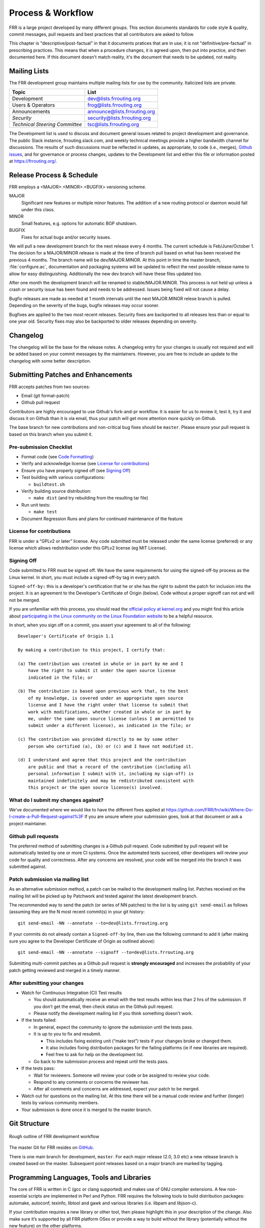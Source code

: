 .. _process-and-workflow:

*******************
Process & Workflow
*******************

FRR is a large project developed by many different groups. This section
documents standards for code style & quality, commit messages, pull requests
and best practices that all contributors are asked to follow.

This chapter is "descriptive/post-factual" in that it documents pratices that
are in use; it is not "definitive/pre-factual" in prescribing practices. This
means that when a procedure changes, it is agreed upon, then put into practice,
and then documented here. If this document doesn't match reality, it's the
document that needs to be updated, not reality.

Mailing Lists
=============

The FRR development group maintains multiple mailing lists for use by the
community. Italicized lists are private.

+----------------------------------+--------------------------------+
| Topic                            | List                           |
+==================================+================================+
| Development                      | dev@lists.frrouting.org        |
+----------------------------------+--------------------------------+
| Users & Operators                | frog@lists.frrouting.org       |
+----------------------------------+--------------------------------+
| Announcements                    | announce@lists.frrouting.org   |
+----------------------------------+--------------------------------+
| *Security*                       | security@lists.frrouting.org   |
+----------------------------------+--------------------------------+
| *Technical Steering Committee*   | tsc@lists.frrouting.org        |
+----------------------------------+--------------------------------+

The Development list is used to discuss and document general issues related to
project development and governance. The public Slack instance,
frrouting.slack.com, and weekly technical meetings provide a higher bandwidth
channel for discussions.  The results of such discussions must be reflected in
updates, as appropriate, to code (i.e., merges), `Github issues`_, and for
governance or process changes, updates to the Development list and either this
file or information posted at https://frrouting.org/.

Release Process & Schedule
==========================

FRR employs a <MAJOR>.<MINOR>.<BUGFIX> versioning scheme.

MAJOR
   Significant new features or multiple minor features. The addition of a new
   routing protocol or daemon would fall under this class.

MINOR
   Small features, e.g. options for automatic BGP shutdown.

BUGFIX
   Fixes for actual bugs and/or security issues.

We will pull a new development branch for the next release every 4 months.  The
current schedule is Feb/June/October 1. The decision for a MAJOR/MINOR release
is made at the time of branch pull based on what has been received the previous
4 months. The branch name will be dev/MAJOR.MINOR. At this point in time the
master branch, :file:`configure.ac`, documentation and packaging systems will
be updated to reflect the next possible release name to allow for easy
distinguishing. Additionally the new dev branch will have these files updated
too.

After one month the development branch will be renamed to stable/MAJOR.MINOR.
This process is not held up unless a crash or security issue has been found and
needs to be addressed. Issues being fixed will not cause a delay.

Bugfix releases are made as needed at 1 month intervals until the next
MAJOR.MINOR relese branch is pulled. Depending on the severity of the bugs,
bugfix releases may occur sooner.

Bugfixes are applied to the two most recent releases. Security fixes are
backported to all releases less than or equal to one year old. Security fixes
may also be backported to older releases depending on severity.

Changelog
=========

The changelog will be the base for the release notes. A changelog entry for
your changes is usually not required and will be added based on your commit
messages by the maintainers. However, you are free to include an update to the
changelog with some better description.

Submitting Patches and Enhancements
===================================

FRR accepts patches from two sources:

- Email (git format-patch)
- Github pull request

Contributors are highly encouraged to use Github's fork-and-pr workflow. It is
easier for us to review it, test it, try it and discuss it on Github than it is
via email, thus your patch will get more attention more quickly on Github.

The base branch for new contributions and non-critical bug fixes should be
``master``. Please ensure your pull request is based on this branch when you
submit it.

Pre-submission Checklist
------------------------

-  Format code (see `Code Formatting <#developers-guidelines>`__)
-  Verify and acknowledge license (see `License for
   contributions <#license-for-contributions>`__)
-  Ensure you have properly signed off (see `Signing
   Off <#signing-off>`__)
-  Test building with various configurations:

   -  ``buildtest.sh``

-  Verify building source distribution:

   -  ``make dist`` (and try rebuilding from the resulting tar file)

-  Run unit tests:

   -  ``make test``

-  Document Regression Runs and plans for continued maintenance of the
   feature

License for contributions
-------------------------

FRR is under a “GPLv2 or later” license. Any code submitted must
be released under the same license (preferred) or any license which
allows redistribution under this GPLv2 license (eg MIT License).

Signing Off
-----------

Code submitted to FRR must be signed off. We have the same
requirements for using the signed-off-by process as the Linux kernel. In
short, you must include a signed-off-by tag in every patch.

``Signed-off-by:`` this is a developer's certification that he or she
has the right to submit the patch for inclusion into the project. It is
an agreement to the Developer's Certificate of Origin (below). Code
without a proper signoff can not and will not be merged.

If you are unfamiliar with this process, you should read the `official
policy at
kernel.org <https://www.kernel.org/doc/html/latest/process/submitting-patches.html>`__
and you might find this article about `participating in the Linux
community on the Linux Foundation
website <http://www.linuxfoundation.org/content/how-participate-linux-community-0>`__
to be a helpful resource.

In short, when you sign off on a commit, you assert your agreement to
all of the following:

::

    Developer's Certificate of Origin 1.1

    By making a contribution to this project, I certify that:

    (a) The contribution was created in whole or in part by me and I
        have the right to submit it under the open source license
        indicated in the file; or

    (b) The contribution is based upon previous work that, to the best
        of my knowledge, is covered under an appropriate open source
        license and I have the right under that license to submit that
        work with modifications, whether created in whole or in part by
        me, under the same open source license (unless I am permitted to
        submit under a different license), as indicated in the file; or

    (c) The contribution was provided directly to me by some other
        person who certified (a), (b) or (c) and I have not modified it.

    (d) I understand and agree that this project and the contribution
        are public and that a record of the contribution (including all
        personal information I submit with it, including my sign-off) is
        maintained indefinitely and may be redistributed consistent with
        this project or the open source license(s) involved.

What do I submit my changes against?
------------------------------------

We've documented where we would like to have the different fixes applied
at
https://github.com/FRR/frr/wiki/Where-Do-I-create-a-Pull-Request-against%3F
If you are unsure where your submission goes, look at that document or
ask a project maintainer.

Github pull requests
--------------------

The preferred method of submitting changes is a Github pull request.
Code submitted by pull request will be automatically tested by one or
more CI systems. Once the automated tests succeed, other developers will
review your code for quality and correctness. After any concerns are
resolved, your code will be merged into the branch it was submitted
against.

Patch submission via mailing list
---------------------------------

As an alternative submission method, a patch can be mailed to the
development mailing list. Patches received on the mailing list will be
picked up by Patchwork and tested against the latest development branch.

The recommended way to send the patch (or series of NN patches) to the
list is by using ``git send-email`` as follows (assuming they are the N
most recent commit(s) in your git history:

::

    git send-email -NN --annotate --to=dev@lists.frrouting.org

If your commits do not already contain a ``Signed-off-by`` line, then
use the following command to add it (after making sure you agree to the
Developer Certificate of Origin as outlined above):

::

    git send-email -NN --annotate --signoff --to=dev@lists.frrouting.org

Submitting multi-commit patches as a Github pull request is **strongly
encouraged** and increases the probability of your patch getting
reviewed and merged in a timely manner.

After submitting your changes
-----------------------------

-  Watch for Continuous Integration (CI) Test results

   -  You should automatically receive an email with the test results
      within less than 2 hrs of the submission. If you don’t get the
      email, then check status on the Github pull request.
   -  Please notify the development mailing list if you think something
      doesn't work.

-  If the tests failed:

   -  In general, expect the community to ignore the submission until
      the tests pass.
   -  It is up to you to fix and resubmit.

      -  This includes fixing existing unit (“make test”) tests if your
         changes broke or changed them.
      -  It also includes fixing distribution packages for the failing
         platforms (ie if new libraries are required).
      -  Feel free to ask for help on the development list.

   -  Go back to the submission process and repeat until the tests pass.

-  If the tests pass:

   -  Wait for reviewers. Someone will review your code or be assigned
      to review your code.
   -  Respond to any comments or concerns the reviewer has.
   -  After all comments and concerns are addressed, expect your patch
      to be merged.

-  Watch out for questions on the mailing list. At this time there will
   be a manual code review and further (longer) tests by various
   community members.
-  Your submission is done once it is merged to the master branch.

Git Structure
=============

.. figure:: ../figures/git_branches.png
   :align: center
   :scale: 55%
   :alt: Merging Git branches into a central trunk

   Rough outline of FRR development workflow

The master Git for FRR resides on `GitHub`_.

There is one main branch for development, ``master``. For each major release
(2.0, 3.0 etc) a new release branch is created based on the master. Subsequent
point releases based on a major branch are marked by tagging.

Programming Languages, Tools and Libraries
==========================================

The core of FRR is written in C (gcc or clang supported) and makes
use of GNU compiler extensions. A few non-essential scripts are
implemented in Perl and Python. FRR requires the following tools
to build distribution packages: automake, autoconf, texinfo, libtool and
gawk and various libraries (i.e. libpam and libjson-c).

If your contribution requires a new library or other tool, then please
highlight this in your description of the change. Also make sure it’s
supported by all FRR platform OSes or provide a way to build
without the library (potentially without the new feature) on the other
platforms.

Documentation should be written in reStructuredText. Sphinx extensions may be
utilized but pure ReST is preferred where possible. See
:ref:`documentation`.


Coding Practices & Style
========================

Commit messages
---------------

Commit messages should be formatted in the same way as Linux kernel
commit messages. The format is roughly

::

    dir: short summary

    extended summary

``dir`` should be the top level source directory under which the change
was made. For example, a change in bgpd/rfapi would be formatted as:::

   bgpd: short summary

The first line should be no longer than 50 characters. Subsequent lines
should be wrapped to 72 characters.

Source file header
------------------

New files need to have a Copyright header (see `License for
contributions <#license-for-contributions>`__ above) added to the file.
Preferred form of the header is as follows:

::

    /*
     * Title/Function of file
     * Copyright (C) YEAR  Author’s Name
     *
     * This program is free software; you can redistribute it and/or modify it
     * under the terms of the GNU General Public License as published by the Free
     * Software Foundation; either version 2 of the License, or (at your option)
     * any later version.
     *
     * This program is distributed in the hope that it will be useful, but WITHOUT
     * ANY WARRANTY; without even the implied warranty of MERCHANTABILITY or
     * FITNESS FOR A PARTICULAR PURPOSE.  See the GNU General Public License for
     * more details.
     *
     * You should have received a copy of the GNU General Public License along
     * with this program; see the file COPYING; if not, write to the Free Software
     * Foundation, Inc., 51 Franklin St, Fifth Floor, Boston, MA 02110-1301 USA
     */

    #include <zebra.h>

Adding copyright claims to existing files
-----------------------------------------

When adding copyright claims for modifications to an existing file,
please preface the claim with "Portions: " on a line before it and
indent the "Copyright ..." string. If such a case already exists, add
your indented claim immediately after. E.g.:

::

    Portions:
      Copyright (C) 2010 Entity A ....
      Copyright (C) 2016 Your name [optional brief change description]

Code formatting
---------------

FRR uses Linux kernel style except where noted below. Code which does
not comply with these style guidelines will not be accepted.

The project provides multiple tools to allow you to correctly style your code
as painlessly as possible, primarily built around ``clang-format``.

clang-format
   In the project root there is a :file:`.clang-format` configuration file
   which can be used with the ``clang-format`` source formatter tool from the
   LLVM project. Most of the time, this is the easiest and smartest tool to
   use. It can be run in a variety of ways. If you point it at a C source file
   or directory of source files, it will format all of them. In the LLVM source
   tree there are scripts that allow you to integrate it with ``git``, ``vim``
   and ``emacs``, and there are third-party plugins for other editors. The
   ``git`` integration is particularly useful; suppose you have some changes in
   your git index. Then, with the integration installed, you can do the
   following:

   ::

      git clang-format

   This will format *only* the changes present in your index. If you have just
   made a few commits and would like to correctly style only the changes made
   in those commits, you can use the following syntax:

   ::

      git clang-format HEAD~X

   Where X is one more than the number of commits back from the tip of your
   branch you would like ``clang-format`` to look at (similar to specifying the
   target for a rebase).

   The ``vim`` plugin is particularly useful. It allows you to select lines in
   visual line mode and press a key binding to invoke ``clang-format`` on only
   those lines.

   When using ``clang-format``, it is recommended to use the latest version.
   Each consecutive version generally has better handling of various edge
   cases. You may notice on occasion that two consecutive runs of
   ``clang-format`` over the same code may result in changes being made on the
   second run. This is an unfortunate artifact of the tool. Please check with
   the kernel style guide if in doubt.

   One stylistic problem with the FRR codebase is the use of ``DEFUN`` macros
   for defining CLI commands. ``clang-format`` will happily format these macro
   invocations, but the result is often unsightly and difficult to read.
   Consequently, FRR takes a more relaxed position with how these are
   formatted. In general you should lean towards using the style exemplified in
   the section on :ref:`command-line-interface`. Because ``clang-format``
   mangles this style, there is a Python script named ``tools/indent.py`` that
   wraps ``clang-format`` and handles ``DEFUN`` macros as well as some other
   edge cases specific to FRR. If you are submitting a new file, it is
   recommended to run that script over the new file, preferably after ensuring
   that the latest stable release of ``clang-format`` is in your ``PATH``.

   Documentation on ``clang-format`` and its various integrations is maintained
   on the LLVM website.

   https://clang.llvm.org/docs/ClangFormat.html

checkpatch.sh
   In the Linux kernel source tree there is a Perl script used to check
   incoming patches for style errors. FRR uses an adapted version of this
   script for the same purpose. It can be found at
   :file:`tools/checkpatch.sh`. This script takes a git-formatted diff or
   patch file, applies it to a clean FRR tree, and inspects the result to catch
   potential style errors. Running this script on your patches before
   submission is highly recommended. The CI system runs this script as well and
   will comment on the PR with the results if style errors are found.

   It is run like this:

   ::

      checkpatch.sh <patch> <tree>

   Reports are generated on ``stderr`` and the exit code indicates whether
   issues were found (2, 1) or not (0).

   Where ``<patch>`` is the path to the diff or patch file and ``<tree>`` is
   the path to your FRR source tree. The tree should be on the branch that you
   intend to submit the patch against. The script will make a best-effort
   attempt to save the state of your working tree and index before applying the
   patch, and to restore it when it is done, but it is still recommended that
   you have a clean working tree as the script does perform a hard reset on
   your tree during its run.

   The script reports two classes of issues, namely WARNINGs and ERRORs. Please
   pay attention to both of them. The script will generally report WARNINGs
   where it cannot be 100% sure that a particular issue is real. In most cases
   WARNINGs indicate an issue that needs to be fixed. Sometimes the script will
   report false positives; these will be handled in code review on a
   case-by-case basis. Since the script only looks at changed lines,
   occasionally changing one part of a line can cause the script to report a
   style issue already present on that line that is unrelated to the change.
   When convenient it is preferred that these be cleaned up inline, but this is
   not required.

   If the script finds one or more WARNINGs it will exit with 1. If it finds
   one or more ERRORs it will exit with 2.


Please remember that while FRR provides these tools for your convenience,
responsibility for properly formatting your code ultimately lies on the
shoulders of the submitter. As such, it is recommended to double-check the
results of these tools to avoid delays in merging your submission.

**Whitespace changes in untouched parts of the code are not acceptable
in patches that change actual code.** To change/fix formatting issues,
please create a separate patch that only does formatting changes and
nothing else.

Kernel and BSD styles are documented externally:

-  https://www.kernel.org/doc/html/latest/process/coding-style.html
-  http://man.openbsd.org/style

For GNU coding style, use ``indent`` with the following invocation:

::

    indent -nut -nfc1 file_for_submission.c


Historically, FRR used fixed-width integral types that do not exist in any
standard but were defined by most platforms at some point. Officially these
types are not guaranteed to exist. Therefore, please use the fixed-width
integral types introduced in the C99 standard when contributing new code to
FRR. If you need to convert a large amount of code to use the correct types,
there is a shell script in :file:`tools/convert-fixedwidth.sh` that will do the
necessary replacements.

+-----------+--------------------------+
| Incorrect | Correct                  |
+===========+==========================+
| u_int8_t  | uint8_t                  |
+-----------+--------------------------+
| u_int16_t | uint16_t                 |
+-----------+--------------------------+
| u_int32_t | uint32_t                 |
+-----------+--------------------------+
| u_int64_t | uint64_t                 |
+-----------+--------------------------+
| u_char    | uint8_t or unsigned char |
+-----------+--------------------------+
| u_short   | unsigned short           |
+-----------+--------------------------+
| u_int     | unsigned int             |
+-----------+--------------------------+
| u_long    | unsigned long            |
+-----------+--------------------------+

Exceptions
^^^^^^^^^^

FRR project code comes from a variety of sources, so there are some
stylistic exceptions in place. They are organized here by branch.

For ``master``
""""""""""""""

BSD coding style applies to:

-  ``ldpd/``

``babeld`` uses, approximately, the following style:

-  K&R style braces
-  Indents are 4 spaces
-  Function return types are on their own line

For ``stable/3.0`` and ``stable/2.0``
"""""""""""""""""""""""""""""""""""""

GNU coding style apply to the following parts:

-  ``lib/``
-  ``zebra/``
-  ``bgpd/``
-  ``ospfd/``
-  ``ospf6d/``
-  ``isisd/``
-  ``ripd/``
-  ``ripngd/``
-  ``vtysh/``

BSD coding style applies to:

-  ``ldpd/``

Compile-time conditional code
-----------------------------

Many users access FRR via binary packages from 3rd party sources;
compile-time code puts inclusion/exclusion in the hands of the package
maintainer. Please think very carefully before making code conditional
at compile time, as it increases regression testing, maintenance
burdens, and user confusion. In particular, please avoid gratuitous
``--enable-…`` switches to the configure script - in general, code
should be of high quality and in working condition, or it shouldn’t be
in FRR at all.

When code must be compile-time conditional, try have the compiler make
it conditional rather than the C pre-processor so that it will still be
checked by the compiler, even if disabled. For example,

::

    if (SOME_SYMBOL)
          frobnicate();

is preferred to

::

    #ifdef SOME_SYMBOL
    frobnicate ();
    #endif /* SOME_SYMBOL */

Note that the former approach requires ensuring that ``SOME_SYMBOL``
will be defined (watch your ``AC_DEFINE``\ s).

Debug-guards in code
--------------------

Debugging statements are an important methodology to allow developers to
fix issues found in the code after it has been released. The caveat here
is that the developer must remember that people will be using the code
at scale and in ways that can be unexpected for the original
implementor. As such debugs **MUST** be guarded in such a way that they
can be turned off. FRR has the ability to turn on/off debugs from the
CLI and it is expected that the developer will use this convention to
allow control of their debugs.

Static Analysis and Sanitizers
------------------------------
Clang/LLVM comes with a variety of tools that can be used to help find bugs in FRR.

clang-analyze
   This is a static analyzer that scans the source code looking for patterns
   that are likely to be bugs. The tool is run automatically on pull requests
   as part of CI and new static analysis warnings will be placed in the CI
   results. FRR aims for absolutely zero static analysis errors. While the
   project is not quite there, code that introduces new static analysis errors
   is very unlikely to be merged.

AddressSanitizer
   This is an excellent tool that provides runtime instrumentation for
   detecting memory errors. As part of CI FRR is built with this
   instrumentation and run through a series of tests to look for any results.
   Testing your own code with this tool before submission is encouraged. You
   can enable it by passing::
   
      --enable-address-sanitizer

   to ``configure``.

ThreadSanitizer
   Similar to AddressSanitizer, this tool provides runtime instrumentation for
   detecting data races. If you are working on or around multithreaded code,
   extensive testing with this instrumtation enabled is *highly* recommended.
   You can enable it by passing::
   
      --enable-thread-sanitizer

   to ``configure``.

MemorySanitizer
   Similar to AddressSanitizer, this tool provides runtime instrumentation for
   detecting use of uninitialized heap memory. Testing your own code with this
   tool before submission is encouraged. You can enable it by passing::
   
      --enable-memory-sanitizer

   to ``configure``.

All of the above tools are available in the Clang/LLVM toolchain since 3.4.
AddressSanitizer and ThreadSanitizer are available in recent versions of GCC,
but are no longer actively maintained. MemorySanitizer is not available in GCC.

Additionally, the FRR codebase is regularly scanned with Coverity.
Unfortunately Coverity does not have the ability to handle scanning pull
requests, but after code is merged it will send an email notifying project
members with Coverity access of newly introduced defects.

CLI changes
-----------

CLI's are a complicated ugly beast. Additions or changes to the CLI
should use a DEFUN to encapsulate one setting as much as is possible.
Additionally as new DEFUN's are added to the system, documentation
should be provided for the new commands.

Backwards Compatibility
-----------------------

As a general principle, changes to CLI and code in the lib/ directory
should be made in a backwards compatible fashion. This means that
changes that are purely stylistic in nature should be avoided, e.g.,
renaming an existing macro or library function name without any
functional change. When adding new parameters to common functions, it is
also good to consider if this too should be done in a backward
compatible fashion, e.g., by preserving the old form in addition to
adding the new form.

This is not to say that minor or even major functional changes to CLI
and common code should be avoided, but rather that the benefit gained
from a change should be weighed against the added cost/complexity to
existing code. Also, that when making such changes, it is good to
preserve compatibility when possible to do so without introducing
maintenance overhead/cost. It is also important to keep in mind,
existing code includes code that may reside in private repositories (and
is yet to be submitted) or code that has yet to be migrated from Quagga
to FRR.

That said, compatibility measures can (and should) be removed when
either:

-  they become a significant burden, e.g. when data structures change
   and the compatibility measure would need a complex adaptation layer
   or becomes flat-out impossible
-  some measure of time (dependent on the specific case) has passed, so
   that the compatibility grace period is considered expired.

In all cases, compatibility pieces should be marked with
compiler/preprocessor annotations to print warnings at compile time,
pointing to the appropriate update path. A ``-Werror`` build should fail
if compatibility bits are used.

Miscellaneous
-------------

When in doubt, follow the guidelines in the Linux kernel style guide, or
ask on the development mailing list / public Slack instance.


.. _documentation:

Documentation
=============

FRR uses Sphinx+RST as its documentation system. The document you are currently
reading was generated by Sphinx from RST source in
:file:`doc/developer/workflow.rst`. The documentation is structured as follows:

+-----------------------+--------------------------------------------------------------+
| Directory             | Contents                                                     |
+=======================+==============================================================+
| :file:`doc/user`      | User documentation; configuration guides; protocol overviews |
+-----------------------+--------------------------------------------------------------+
| :file:`doc/developer` | Developer's documentation; API specs; datastructures;        |
|                       | architecture overviews; project management procedure         |
+-----------------------+--------------------------------------------------------------+
| :file:`doc/manpages`  | Source for manpages                                          |
+-----------------------+--------------------------------------------------------------+
| :file:`doc/figures`   | Images and diagrams                                          |
+-----------------------+--------------------------------------------------------------+

Each of these directories, with the exception of :file:`doc/figures`, contains
a Sphinx-generated Makefile and configuration script :file:`conf.py` used to
set various document parameters. The makefile can be used for a variety of
targets; invoke `make help` in any of these directories for a listing of
available output formats. For convenience, there is a top-level
:file:`Makefile.am` that has targets for PDF and HTML documentation for both
developer and user documentation, respectively. That makefile is also
responsible for building manual pages packed with distribution builds.

Indent and styling should follow existing conventions:

- 3 spaces for indents under directives
- Cross references may contain only lowercase alphanumeric characters and
  hyphens ('-')
- Lines wrapped to 80 characters where possible

Characters for header levels should follow Python documentation guide:

- ``#`` with overline, for parts
- ``*`` with overline, for chapters
- ``=``, for sections
- ``-``, for subsections
- ``^``, for subsubsections
- ``"``, for paragraphs

After you have made your changes, please make sure that you can invoke
``make latexpdf`` and ``make html`` with no warnings.

The documentation is currently incomplete and needs love. If you find a broken
cross-reference, figure, dead hyperlink, style issue or any other nastiness we
gladly accept documentation patches.

To build the docs, please ensure you have installed a recent version of
`Sphinx <http://www.sphinx-doc.org/en/stable/install.html>`_. If you want to
build LaTeX or PDF docs, you will also need a full LaTeX distribution
installed.

Code
----

FRR is a large and complex software project developed by many different people
over a long period of time. Without adequate documentation, it can be
exceedingly difficult to understand code segments, APIs and other interfaces.
In the interest of keeping the project healthy and maintainable, you should
make every effort to document your code so that other people can understand
what it does without needing to closely read the code itself.

Some specific guidelines that contributors should follow are:

- Functions exposed in header files should have descriptive comments above
  their signatures in the header file. At a minimum, a function comment should
  contain information about the return value, parameters, and a general summary
  of the function's purpose.  Documentation on parameter values can be omitted
  if it is (very) obvious what they are used for.

  Function comments must follow the style for multiline comments laid out in
  the kernel style guide.

  Example:

  .. code-block:: c

     /*
      * Determines whether or not a string is cool.
      *
      * @param text - the string to check for coolness
      * @param is_clccfc - whether capslock is cruise control for cool
      * @return 7 if the text is cool, 0 otherwise
      */
     int check_coolness(const char *text, bool is_clccfc);

  The Javadoc-style annotations are not required, but you should still strive
  to make it equally clear what parameters and return values are used for.

- Static functions should have descriptive comments in the same form as above
  if what they do is not immediately obvious. Use good engineering judgement
  when deciding whether a comment is necessary.  If you are unsure, document
  your code.
- Global variables, static or not, should have a comment describing their use.
- **For new code in lib/, these guidelines are hard requirements.**

If you make significant changes to portions of the codebase covered in the
Developer's Manual, add a major subsystem or feature, or gain arcane mastery of
some undocumented or poorly documented part of the codebase, please document
your work so others can benefit. If you add a major feature or introduce a new
API, please document the architecture and API to the best of your abilities in
the Developer's Manual, using good judgement when choosing where to place it.

Finally, if you come across some code that is undocumented and feel like
going above and beyond, document it! We absolutely appreciate and accept
patches that document previously undocumented code.

User
----

If you are contributing code that adds significant user-visible functionality
please document how to use it in :file:`doc/user`. Use good judgement when
choosing where to place documentation. For example, instructions on how to use
your implementation of a new BGP draft should go in the BGP chapter instead of
being its own chapter. If you are adding a new protocol daemon, please create a
new chapter.

When documenting CLI please use a combination of the ``.. index::`` and
``.. clicmd::`` directives. For example, the command :clicmd:`show pony` would
be documented as follows:

.. code-block:: rest

   .. index:: show pony
   .. clicmd:: show pony

      Prints an ASCII pony. Example output:::

              >>\.
             /_  )`.
            /  _)`^)`.   _.---. _
           (_,' \  `^-)""      `.\
                 |  | \
                 \              / |
                / \  /.___.'\  (\ (_
               < ,"||     \ |`. \`-'
                \\ ()      )|  )/
         hjw    |_>|>     /_] //
                  /_]        /_]

When documented this way, CLI commands can be cross referenced with the
``:clicmd:`` inline markup like so:

.. code-block:: rest

   :clicmd:`show pony`

This is very helpful for users who want to quickly remind themselves what a
particular command does.

.. _GitHub: https://github.com/frrouting/frr
.. _GitHub issues: https://github.com/frrouting/frr/issues

